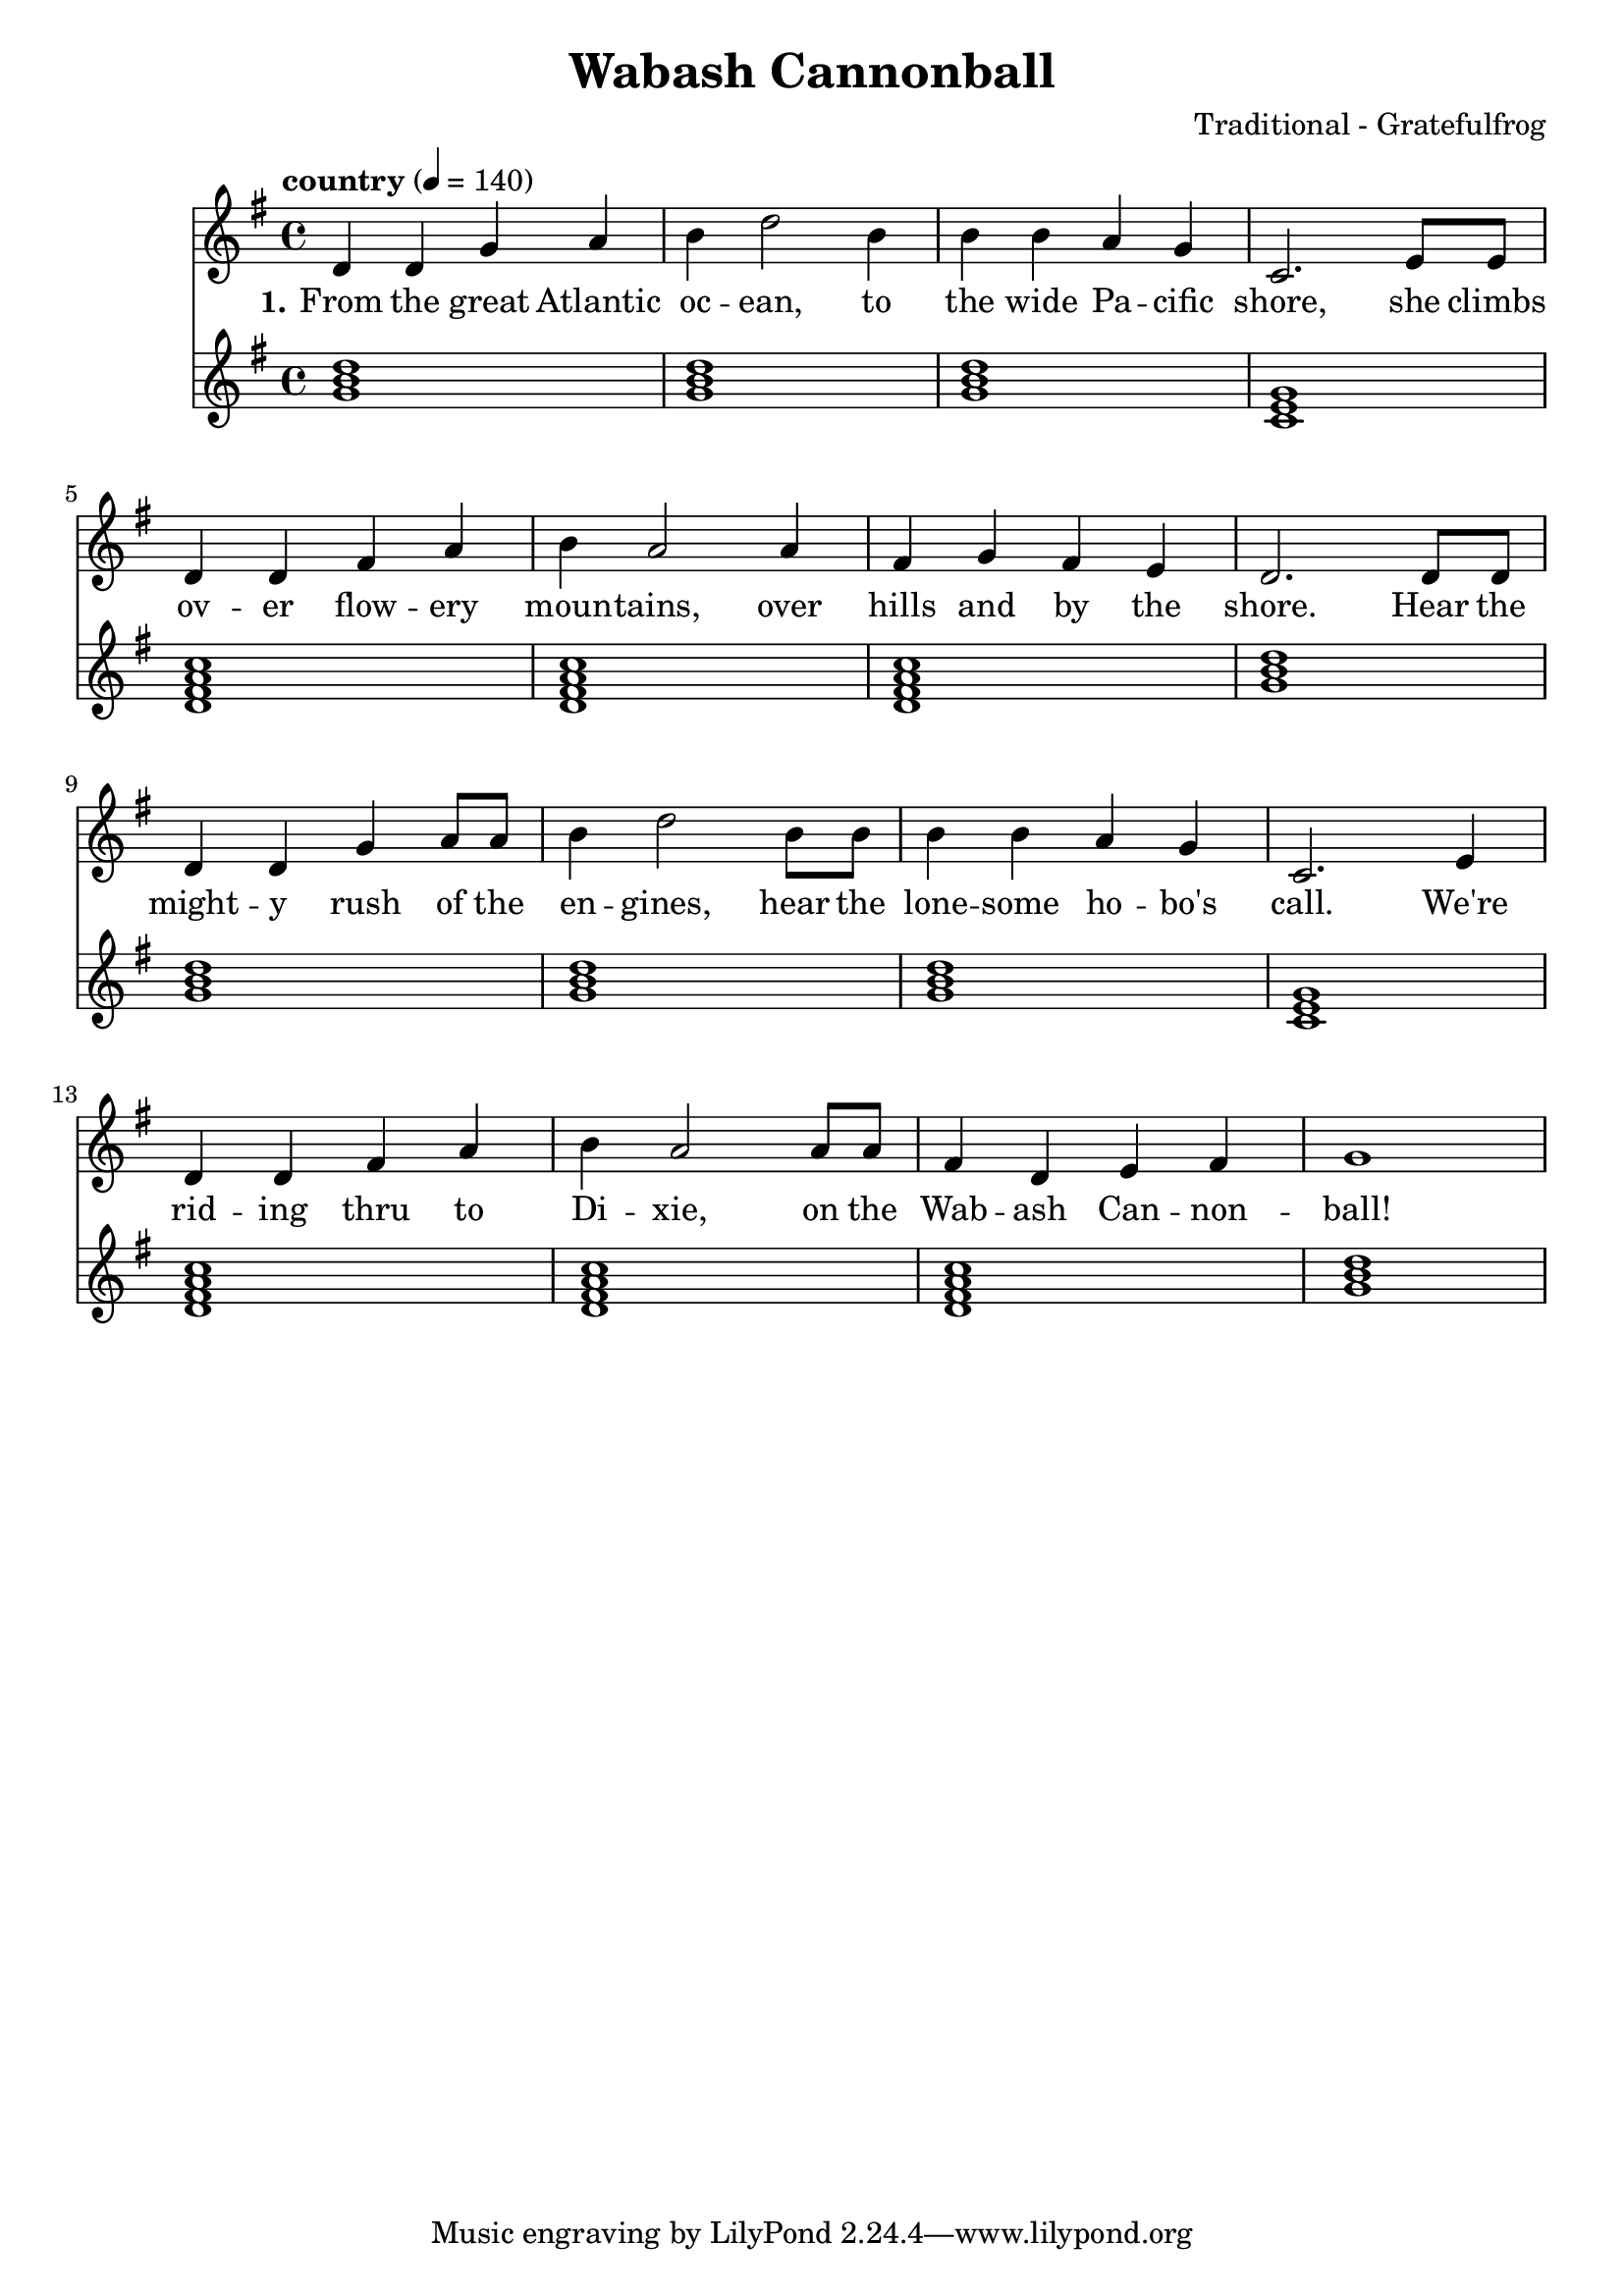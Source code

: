 \version "2.18.2"

\header {
  title = "Wabash Cannonball"
  composer = "Traditional - Gratefulfrog"
}

#(set-default-paper-size "a4")

\paper{
  ragged-bottom=##t
  %bottom-margin=0\mm
  page-count = 1
}

chordsI = \chordmode{
  g1 | g | g | c| \break
  }
chordsII = \chordmode{
  d1:7 | d1:7 | d1:7 | g | \break
}

allChords = \chordmode {
  \chordsI 
  \chordsII 
  \chordsI 
  \chordsII 
}
speed = {
  \tempo "country" 4 = 140
}

notesI =  {
  d4 d g a  |
  b d2  b4  |
  b b a g   |
  c,2. e8 e |
}
notesImidi =  {
  d4 d g a  |
  b d'2  b4 |
  b b a g   |
  c2. e8 e  |
}

notesII = {
  d4 d fis a   |
  b a2 a4      |
  fis g fis e  |
  d2. d8 d     |
}
notesIII = {
  d4 d g a8 a  |
  b4 d2 b8 b   |
  b4 b a g     |
  c,2. e4      |
}
notesIIImidi = {
  d4 d g a8 a |
  b4 d'2 b8 b |
  b4 b a g    |
  c2. e4      |
}
notesIV = {
  d4 d fis a   |
  b a2 a8 a    |
  fis4 d e fis |
  g1           |
}
allNotes = {
  \notesI
  \notesII
  \notesIII
  \notesIV
}
allNotesMidi = {
  \notesImidi
  \notesII
  \notesIIImidi
  \notesIV
}

verseI = \lyricmode{
  \set stanza = "1."
    From the great  Atlantic oc -- ean, to the wide Pa -- cific shore,
    she climbs ov -- er flow -- ery moun -- tains, over hills and by the shore.
    Hear the  might -- y rush of the en -- gines, hear the lone -- some ho -- bo's call.
    We're rid -- ing thru to Di -- xie, on the Wab -- ash Can -- non -- ball!
}



\score {
  <<
  \new Staff {
    %\set Staff.midiInstrument = #"electric guitar (jazz)"
    %\set Staff.midiInstrument = #"electric guitar (clean)"
    %\set Staff.midiInstrument = #"electric guitar (muted)"
    %\set Staff.midiInstrument = #"overdriven guitar"
    %\set Staff.midiInstrument = #"distorted guitar"
    \set Staff.midiInstrument = #"acoustic guitar (steel)"
    
    \clef treble
    \key g \major
    \speed
    \relative c'
    \allNotes
  }
  \addlyrics{ \verseI }

  \new Staff {
    \clef treble
    \key g \major
     %\set Staff.midiInstrument = #"electric guitar (jazz)"
      %\set Staff.midiInstrument = #"electric guitar (clean)"
      \set Staff.midiInstrument = #"electric guitar (muted)"
      %\set Staff.midiInstrument = #"overdriven guitar"
      %\set Staff.midiInstrument = #"distorted guitar"
      %\set Staff.midiInstrument = #"acoustic guitar (steel)"
    \speed
    \allChords
  }
  
   
  
  >>
  \layout {}
  \midi {}
}